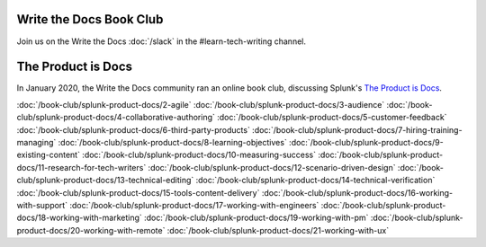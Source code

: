 ========================
Write the Docs Book Club
========================

Join us on the Write the Docs :doc:`/slack` in the #learn-tech-writing channel.

===================
The Product is Docs
===================

In January 2020, the Write the Docs community ran an online book club, discussing Splunk's `The Product is Docs <https://www.splunk.com/en_us/blog/splunklife/the-product-is-docs.html>`_.

:doc:`/book-club/splunk-product-docs/2-agile`
:doc:`/book-club/splunk-product-docs/3-audience`
:doc:`/book-club/splunk-product-docs/4-collaborative-authoring`
:doc:`/book-club/splunk-product-docs/5-customer-feedback`
:doc:`/book-club/splunk-product-docs/6-third-party-products`
:doc:`/book-club/splunk-product-docs/7-hiring-training-managing`
:doc:`/book-club/splunk-product-docs/8-learning-objectives`
:doc:`/book-club/splunk-product-docs/9-existing-content`
:doc:`/book-club/splunk-product-docs/10-measuring-success`
:doc:`/book-club/splunk-product-docs/11-research-for-tech-writers`
:doc:`/book-club/splunk-product-docs/12-scenario-driven-design`
:doc:`/book-club/splunk-product-docs/13-technical-editing`
:doc:`/book-club/splunk-product-docs/14-technical-verification`
:doc:`/book-club/splunk-product-docs/15-tools-content-delivery`
:doc:`/book-club/splunk-product-docs/16-working-with-support`
:doc:`/book-club/splunk-product-docs/17-working-with-engineers`
:doc:`/book-club/splunk-product-docs/18-working-with-marketing`
:doc:`/book-club/splunk-product-docs/19-working-with-pm`
:doc:`/book-club/splunk-product-docs/20-working-with-remote`
:doc:`/book-club/splunk-product-docs/21-working-with-ux`


